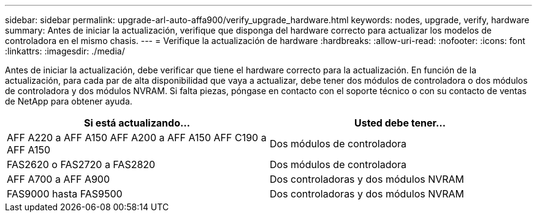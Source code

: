 ---
sidebar: sidebar 
permalink: upgrade-arl-auto-affa900/verify_upgrade_hardware.html 
keywords: nodes, upgrade, verify, hardware 
summary: Antes de iniciar la actualización, verifique que disponga del hardware correcto para actualizar los modelos de controladora en el mismo chasis. 
---
= Verifique la actualización de hardware
:hardbreaks:
:allow-uri-read: 
:nofooter: 
:icons: font
:linkattrs: 
:imagesdir: ./media/


[role="lead"]
Antes de iniciar la actualización, debe verificar que tiene el hardware correcto para la actualización. En función de la actualización, para cada par de alta disponibilidad que vaya a actualizar, debe tener dos módulos de controladora o dos módulos de controladora y dos módulos NVRAM. Si falta piezas, póngase en contacto con el soporte técnico o con su contacto de ventas de NetApp para obtener ayuda.

[cols="50,50"]
|===
| Si está actualizando... | Usted debe tener... 


| AFF A220 a AFF A150
AFF A200 a AFF A150
AFF C190 a AFF A150 | Dos módulos de controladora 


| FAS2620 o FAS2720 a FAS2820 | Dos módulos de controladora 


| AFF A700 a AFF A900 | Dos controladoras y dos módulos NVRAM 


| FAS9000 hasta FAS9500 | Dos controladoras y dos módulos NVRAM 
|===